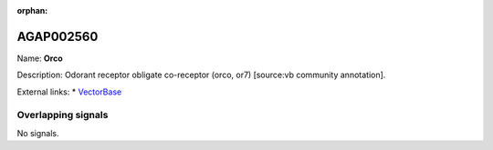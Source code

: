 :orphan:

AGAP002560
=============



Name: **Orco**

Description: Odorant receptor obligate co-receptor (orco, or7) [source:vb community annotation].

External links:
* `VectorBase <https://www.vectorbase.org/Anopheles_gambiae/Gene/Summary?g=AGAP002560>`_

Overlapping signals
-------------------



No signals.


